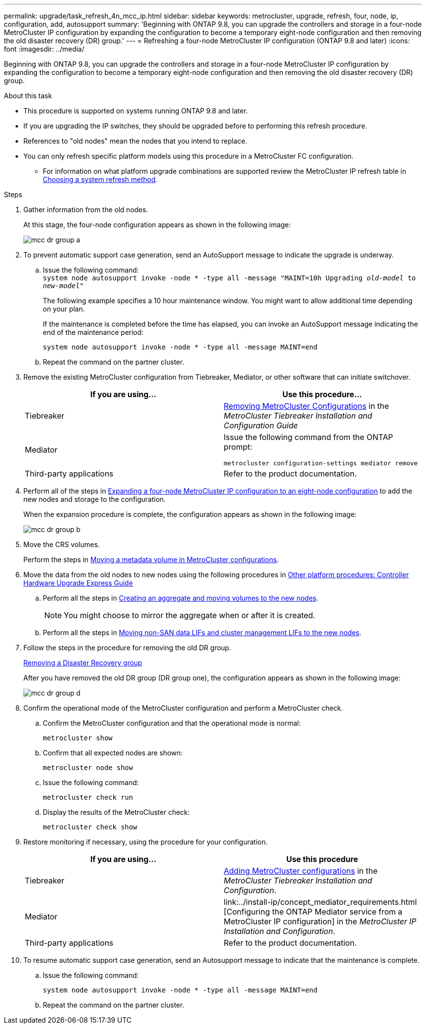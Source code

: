 ---
permalink: upgrade/task_refresh_4n_mcc_ip.html
sidebar: sidebar
keywords: metrocluster, upgrade, refresh, four, node, ip, configuration, add, autosupport
summary: 'Beginning with ONTAP 9.8, you can upgrade the controllers and storage in a four-node MetroCluster IP configuration by expanding the configuration to become a temporary eight-node configuration and then removing the old disaster recovery (DR) group.'
---
= Refreshing a four-node MetroCluster IP configuration (ONTAP 9.8 and later)
:icons: font
:imagesdir: ../media/

[.lead]
Beginning with ONTAP 9.8, you can upgrade the controllers and storage in a four-node MetroCluster IP configuration by expanding the configuration to become a temporary eight-node configuration and then removing the old disaster recovery (DR) group.

.About this task

* This procedure is supported on systems running ONTAP 9.8 and later.
* If you are upgrading the IP switches, they should be upgraded before to performing this refresh procedure.
* References to "old nodes" mean the nodes that you intend to replace.

* You can only refresh specific platform models using this procedure in a MetroCluster FC configuration. 
** For information on what platform upgrade combinations are supported review the MetroCluster IP refresh table in  link:upgrade/concept_choosing_tech_refresh_mcc.html#supported-metrocluster-ip-tech-refresh-combinations[Choosing a system refresh method].

.Steps

. Gather information from the old nodes.
+
At this stage, the four-node configuration appears as shown in the following image:
+
image::../media/mcc_dr_group_a.png[]

. To prevent automatic support case generation, send an AutoSupport message to indicate the upgrade is underway.
.. Issue the following command:
 +
`system node autosupport invoke -node * -type all -message "MAINT=10h Upgrading _old-model_ to _new-model"_`
+
The following example specifies a 10 hour maintenance window. You might want to allow additional time depending on your plan.
+
If the maintenance is completed before the time has elapsed, you can invoke an AutoSupport message indicating the end of the maintenance period:
+
`system node autosupport invoke -node * -type all -message MAINT=end`

.. Repeat the command on the partner cluster.
. Remove the existing MetroCluster configuration from Tiebreaker, Mediator, or other software that can initiate switchover.
+
[cols=2*]

|===

h| If you are using... h| Use this procedure...

a|
Tiebreaker
a|
link:../tiebreaker/concept_configuring_the_tiebreaker_software.html#commands-for-modifying-metrocluster-tiebreaker-configurations[Removing MetroCluster Configurations] in the _MetroCluster Tiebreaker Installation and Configuration Guide_
a|
Mediator
a|
Issue the following command from the ONTAP prompt:

`metrocluster configuration-settings mediator remove`
a|
Third-party applications
a|
Refer to the product documentation.
|===

. Perform all of the steps in link:../upgrade/task_expand_a_four_node_mcc_ip_configuration.html[Expanding a four-node MetroCluster IP configuration to an eight-node configuration] to add the new nodes and storage to the configuration.
+
When the expansion procedure is complete, the configuration appears as shown in the following image:
+
image::../media/mcc_dr_group_b.png[]

. Move the CRS volumes.
+
Perform the steps in link:../maintain/task_move_a_metadata_volume_in_mcc_configurations.html[Moving a metadata volume in MetroCluster configurations].

. Move the data from the old nodes to new nodes using the following procedures in https://docs.netapp.com/platstor/topic/com.netapp.doc.hw-upgrade-controller/home.html[Other platform procedures: Controller Hardware Upgrade Express Guide^]

.. Perform all the steps in http://docs.netapp.com/platstor/topic/com.netapp.doc.hw-upgrade-controller/GUID-AFE432F6-60AD-4A79-86C0-C7D12957FA63.html[Creating an aggregate and moving volumes to the new nodes^].
+
NOTE: You might choose to mirror the aggregate when or after it is created.
 .. Perform all the steps in http://docs.netapp.com/platstor/topic/com.netapp.doc.hw-upgrade-controller/GUID-95CA9262-327D-431D-81AA-C73DEFF3DEE2.html[Moving non-SAN data LIFs and cluster management LIFs to the new nodes].

. Follow the steps in the procedure for removing the old DR group.
+
link:concept_removing_a_disaster_recovery_group.html[Removing a Disaster Recovery group]
+
After you have removed the old DR group (DR group one), the configuration appears as shown in the following image:
+
image::../media/mcc_dr_group_d.png[]

. Confirm the operational mode of the MetroCluster configuration and perform a MetroCluster check.
.. Confirm the MetroCluster configuration and that the operational mode is normal:
+
`metrocluster show`

.. Confirm that all expected nodes are shown:
+
`metrocluster node show`

.. Issue the following command:
+
`metrocluster check run`

.. Display the results of the MetroCluster check:
+
`metrocluster check show`

. Restore monitoring if necessary, using the procedure for your configuration.
+
[cols=2*]

|===

h| If you are using... h| Use this procedure

a|
Tiebreaker
a|
link:../tiebreaker/concept_configuring_the_tiebreaker_software.html#adding-metrocluster-configurations[Adding MetroCluster configurations] in the _MetroCluster Tiebreaker Installation and Configuration_.
a|
Mediator
a|
link:../install-ip/concept_mediator_requirements.html
[Configuring the ONTAP Mediator service from a MetroCluster IP configuration] in the _MetroCluster IP Installation and Configuration_.
a|
Third-party applications
a|
Refer to the product documentation.
|===

. To resume automatic support case generation, send an Autosupport message to indicate that the maintenance is complete.
.. Issue the following command:
+
`system node autosupport invoke -node * -type all -message MAINT=end`
.. Repeat the command on the partner cluster.

// BURT 1374268, 21 APR 2021
// BURT 1448684, 02 FEB 2022

